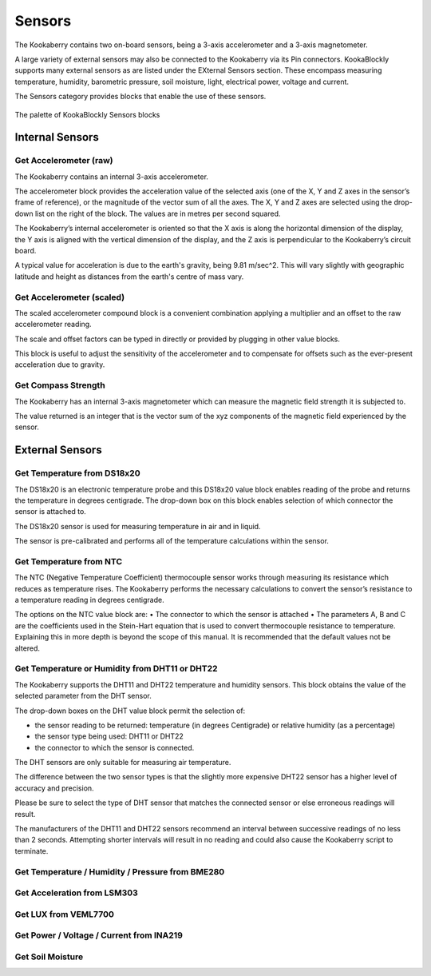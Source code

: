 -------
Sensors
-------

The Kookaberry contains two on-board sensors, being a 3-axis accelerometer and a 
3-axis magnetometer.  

A large variety of external sensors may also be connected to the Kookaberry via its Pin connectors.  
KookaBlockly supports many external sensors as are listed under the EXternal Sensors section.  
These encompass measuring temperature, humidity, barometric pressure, soil moisture, light, electrical power, voltage and current.

The Sensors category provides blocks that enable the use of these sensors.

.. figure:: images/sensors-palette.png
   :width: 500
   :align: center
   
   The palette of KookaBlockly Sensors blocks


Internal Sensors
-----------------

Get Accelerometer (raw)
~~~~~~~~~~~~~~~~~~~~~~~

The Kookaberry contains an internal 3-axis accelerometer.  

The accelerometer block provides the acceleration value of the selected axis (one of the X, Y and Z axes in the 
sensor’s frame of reference), or the magnitude of the vector sum of all the axes.  The X, Y and Z axes are selected using the  drop-down list on 
the right of the block.  The values are in metres per second squared. 

.. image:: images/sensors-get-accelerometer.png
   :height: 120
   :align: center


The Kookaberry’s internal accelerometer is oriented so that the X axis is along the horizontal 
dimension of the display, the Y axis is aligned with the vertical dimension of the display, and the 
Z axis is perpendicular to the Kookaberry’s circuit board.

A typical value for acceleration is due to the earth's gravity, being 9.81 m/sec^2.  This will vary slightly with geographic
latitude and height as distances from the earth's centre of mass vary.


Get Accelerometer (scaled)
~~~~~~~~~~~~~~~~~~~~~~~~~~

The scaled accelerometer compound block is a convenient combination applying a multiplier and an offset to the raw accelerometer reading.  

The scale and offset factors can be typed in directly or provided by plugging in other value blocks.

.. image:: images/sensors-get-accelerometer-maths.png
   :height: 120
   :align: center


This block is useful to adjust the sensitivity of the accelerometer and to compensate for offsets such as the ever-present acceleration due to gravity.


Get Compass Strength
~~~~~~~~~~~~~~~~~~~~

The Kookaberry has an internal 3-axis magnetometer which can measure the magnetic field strength it is subjected to.

.. image:: images/sensors-get-compass-strength.png
   :height: 100
   :align: center


The value returned is an integer that is the vector sum of the xyz components of the magnetic field experienced by the sensor.

.. comment::

    (Missing blocks for compass_get_xyz and compass.get_heading()


External Sensors
----------------

Get Temperature from DS18x20
~~~~~~~~~~~~~~~~~~~~~~~~~~~~

The DS18x20 is an electronic temperature probe and this DS18x20 value block enables 
reading of the probe and returns the temperature in degrees centigrade.  The drop-down box on this 
block enables selection of which connector the sensor is attached to.

.. image:: images/sensors-get-temp-ds18b20.png
   :height: 120
   :align: center


The DS18x20 sensor is used for measuring temperature in air and in liquid.  

The sensor is pre-calibrated and performs all of the temperature calculations within the sensor.

Get Temperature from NTC
~~~~~~~~~~~~~~~~~~~~~~~~
 
The NTC (Negative Temperature Coefficient) thermocouple sensor works through measuring its resistance which reduces as temperature rises.  
The Kookaberry performs the necessary calculations to convert the sensor’s resistance to a temperature reading in degrees centigrade.

The options on the NTC value block are:
•	The connector to which the sensor is attached
•	The parameters A, B and C are the coefficients used in the Stein-Hart equation that is used to convert thermocouple resistance to temperature.  
Explaining this in more depth is beyond the scope of this manual.  It is recommended that the default values not be altered.

.. image:: images/sensors-get-temp-ntc.png
   :height: 120
   :align: center


Get Temperature or Humidity from DHT11 or DHT22
~~~~~~~~~~~~~~~~~~~~~~~~~~~~~~~~~~~~~~~~~~~~~~~

The Kookaberry supports the DHT11 and DHT22 temperature and humidity sensors.  This block obtains the value of the selected parameter from the DHT sensor.

The drop-down boxes on the DHT value block permit the selection of:

* the sensor reading to be returned: temperature (in degrees Centigrade) or relative humidity (as a percentage)
* the sensor type being used: DHT11 or DHT22
* the connector to which the sensor is connected.


.. image:: images/sensors-get-temp-dht.png
   :height: 120
   :align: center


.. image:: images/sensors-get-temp-dht-select.png
   :height: 120
   :align: center


The DHT sensors are only suitable for measuring air temperature.

The difference between the two sensor types is that the slightly more expensive DHT22 sensor has a higher level of accuracy and precision.  

Please be sure to select the type of DHT sensor that matches the connected sensor or else erroneous readings will result.

The manufacturers of the DHT11 and DHT22 sensors recommend an interval between successive readings of no less than 2 seconds.  
Attempting shorter intervals will result in no reading and could also cause the Kookaberry script to terminate.


Get Temperature / Humidity / Pressure from BME280
~~~~~~~~~~~~~~~~~~~~~~~~~~~~~~~~~~~~~~~~~~~~~~~~~

 

.. image:: images/sensors-get-temp-bme.png
   :height: 120
   :align: center



.. image:: images/sensors-get-temp-bme-adx.png
   :height: 120
   :align: center


.. image:: images/sensors-get-temp-bme-pins.png
   :height: 120
   :align: center






Get Acceleration from LSM303
~~~~~~~~~~~~~~~~~~~~~~~~~~~~

 



.. image:: images/sensors-get-accelerometer-lsm303.png
   :height: 120
   :align: center




.. image:: images/sensors-get-accelerometer-lsm303-pins.png
   :height: 120
   :align: center






Get LUX from VEML7700
~~~~~~~~~~~~~~~~~~~~~

 

.. image:: images/sensors-get-lux-veml7700-pins.png
   :height: 120
   :align: center



Get Power / Voltage / Current from INA219
~~~~~~~~~~~~~~~~~~~~~~~~~~~~~~~~~~~~~~~~~


.. image:: images/sensors-get-power-ina219.png
   :height: 120
   :align: center



.. image:: images/sensors-get-power-ina219-pins.png
   :height: 120
   :align: center


Get Soil Moisture
~~~~~~~~~~~~~~~~~

 

.. image:: images/sensors-get-soil-moisture.png
   :height: 120
   :align: center






 
